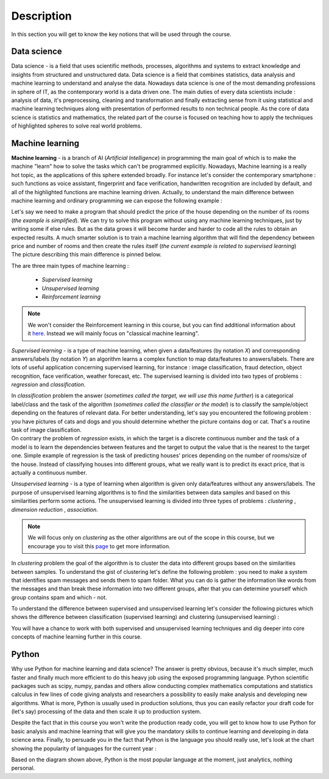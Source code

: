 Description
^^^^^^^^^^^

In this section you will get to know the key notions that will be used through the course.

Data science
============

Data science - is a field that uses scientific methods, processes, algorithms and systems to extract knowledge and insights from structured and unstructured data. Data science is a field that combines statistics, data analysis and machine learning to understand and analyse the data. Nowadays data science is one of the most demanding professions in sphere of IT, as the contemporary world is a data driven one. The main duties of every data scientists include : analysis of data, it's preprocessing, cleaning and transformation and finally extracting sense from it using statistical and machine learning techniques along with presentation of performed results to non technical people. As the core of data science is statistics and mathematics, the related part of the course is focused on teaching how to apply the techniques of highlighted spheres to solve real world problems.

.. image:: images/datascience.png
  :width: 800
  :alt: Data science





Machine learning
================

**Machine learning** - is a branch of AI (`Artificial Intelligence`) in programming the main goal of which is to make the machine "learn" how to solve the tasks which can't be programmed explicitly. Nowadays, Machine learning is a really hot topic, as the applications of this sphere extended broadly. For instance let's consider the contemporary smartphone : such functions as voice assistant, fingerprint and face verification, handwritten recognition are included by default, and all of the highlighted functions are machine learning driven. Actually, to understand the main difference between machine learning and ordinary programming we can expose the following example :

| Let's say we need to make a program that should predict the price of the house depending on the number of its rooms (`the example is simplified`). We can try to solve this program without using any machine learning techniques, just by writing some if else rules. But as the data grows it will become harder and harder to code all the rules to obtain an expected results. A much smarter solution is to train a machine learning algorithm that will find the dependency between price and number of rooms and then create the rules itself (`the current example is related to supervised learning`)

| The picture describing this main difference is pinned below.

.. image:: images/rules_data.png
  :width: 800
  :alt: Difference between machine learning and traditional programming

 
The are three main types of machine learning : 
 
 * *Supervised learning*
 * *Unsupervised learning*
 * *Reinforcement learning*

.. note:: We won't consider the Reinforcement learning in this course, but you can find additional information about it `here <https://www.geeksforgeeks.org/what-is-reinforcement-learning/>`_. Instead we will mainly focus on "classical machine learning".

.. image:: images/classical_ml.jpg
  :width: 800
  :alt: The tree of classical machine learning


*Supervised learning* - is a type of machine learning, when given a data/features  (by notation `X`) and corresponding answers/labels (by notation `Y`) an algorithm learns a complex function to map data/features to answers/labels. There are lots of useful application concerning supervised learning, for instance : image classification, fraud detection, object recognition, face verification, weather forecast, etc. The supervised learning is divided into two types of problems : *regression* and *classification*.  

| In *classification* problem the answer (`sometimes called the target, we will use this name further`) is a categorical label/class and the task of the algorithm (`sometimes called the classifier or the model`) is to classify the sample/object depending on the features of relevant data.  For better understanding, let's say you encountered the following problem : you have pictures of cats and dogs and you should determine whether the picture contains dog or cat. That's a routine task of image classification.

.. image:: images/classification_example.png
  :width: 800
  :alt: Classification example

| On contrary the problem of *regression* exists, in which the target is a discrete continuous number and the task of a model is to learn the dependencies between features and the target to output the value that is the nearest to the target one. Simple example of regression is the task of predicting houses' prices depending on the number of rooms/size of the house. Instead of classifying houses into different groups, what we really want is to predict its exact price, that is actually a continuous number.

.. image:: images/regression.png
  :width: 800
  :alt: Regression example



*Unsupervised learning* - is a type of learning when algorithm is given only data/features without any answers/labels. The purpose of unsupervised learning algorithms is to find the similarities between data samples and based on this similarities perform some actions. The unsupervised learning is divided into three types of problems : *clustering* , *dimension reduction* , *association*.

.. note:: We will focus only on *clustering* as the other algorithms are out of the scope in this course, but we encourage you to visit this `page <https://algorithmia.com/blog/introduction-to-unsupervised-learning>`_ to get more information.

| In *clustering* problem the goal of the algorithm is to cluster the data into different groups based on the similarities between samples. To understand the gist of clustering let's define the following problem : you need to make a system that identifies spam messages and sends them to spam folder. What you can do is gather the information like words from the messages and than break these information into two different groups, after that you can determine yourself which group contains spam and which - not.

To understand the difference between supervised and unsupervised learning let's consider the following pictures which shows the difference between classification (supervised learning) and clustering (unsupervised learning) :

.. image:: images/dif.jpg
  :width: 800
  :alt: The difference between supervised and unsupervised learning

| You will have a chance to work with both supervised and unsupervised learning techniques and dig deeper into core concepts of machine learning further in this course. 

Python
======

Why use Python for machine learning and data science? The answer is pretty obvious, because it's much simpler, much faster and finally much more efficient to do this heavy job using the exposed programming language. Python scientific packages such as scipy, numpy, pandas and others allow conducting complex mathematics computations and statistics calculus in few lines of code giving analysts and researchers a possibility to easily make analysis and developing new algorithms. What is more, Python is usually used in production solutions, thus you can easily refactor your draft code for (let's say) processing of the data and then scale it up to production system.

Despite the fact that in this course you won't write the production ready code, you will get to know how to use Python for basic analysis and machine learning that will give you the mandatory skills to continue learning and developing in data science area. Finally, to persuade you in the fact that Python is the language you should really use, let's look at the chart showing the popularity of languages for the current year : 

.. image:: images/lan_comparision.jpg
  :width: 800
  :alt: Language comparison for 2019


Based on the diagram shown above, Python is the most popular language at the moment, just analytics, nothing personal.



